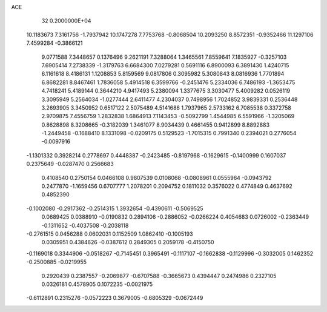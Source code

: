 ACE                                                                             
   32  0.2000000E+04
  10.1183673   7.3161756  -1.7937942  10.1747278   7.7753768  -0.8068504
  10.2093250   8.8572351  -0.9352466  11.1297106   7.4599284  -0.3866121
   9.0771588   7.3448657   0.1376496   9.2621191   7.3288064   1.3465561
   7.8559641   7.1835927  -0.3257103   7.6905414   7.2738339  -1.3179763
   6.6684300   7.0279281   0.5691116   6.8900093   6.3891430   1.4240715
   6.1161618   8.4186131   1.1208853   5.8159569   9.0817806   0.3095982
   5.3080843   8.0816936   1.7701894   6.8682281   8.8467461   1.7836058
   5.4914518   6.3599766  -0.2451476   5.2334036   6.7486193  -1.3653475
   4.7418241   5.4189144   0.3644210   4.9417493   5.2380094   1.3377675
   3.3030477   5.4009282   0.0526119   3.3095949   5.2564034  -1.0277444
   2.6411477   4.2304037   0.7498956   1.7024852   3.9839331   0.2536448
   3.2693905   3.3450952   0.6517122   2.5075489   4.5141686   1.7937965
   2.5733162   6.7085538   0.3372758   2.9709875   7.4556759   1.2832838
   1.6864913   7.1143453  -0.5092799   1.4544985   6.5591966  -1.3205069
   0.8628898   8.3208665  -0.3182039   1.3461077   8.9034439   0.4661455
   0.9412899   8.8892883  -1.2449458  -0.1688410   8.1331098  -0.0209175
   0.5129523  -1.7015315   0.7991340   0.2394021   0.2776054  -0.0097916
  -1.1301332   0.3928214   0.2778697   0.4448387  -0.2423485  -0.8197968
  -0.1629615  -0.1400999   0.1607037   0.2375649  -0.0287470   0.2566683
   0.4108540   0.2750154   0.0466108   0.9807539   0.0108068  -0.0808961
   0.0555964  -0.0943792   0.2477870  -1.1659456   0.6707777   1.2078201
   0.2094752   0.1811032   0.3576022   0.4774849   0.4637692   0.4852390
  -0.1002080  -0.2917362  -0.2514315   1.3932654  -0.4390611  -0.5069525
   0.0689425   0.0388910  -0.0190832   0.2894106  -0.2886052  -0.0266224
   0.4054683   0.0726002  -0.2363449  -0.1311652  -0.4037508  -0.2038118
  -0.2761515   0.0456288   0.0602031   0.1152509   1.0862410  -0.1005193
   0.0305951   0.4384626  -0.0387612   0.2849305   0.2059178  -0.4150750
  -0.1169018   0.3344906  -0.0518267  -0.7145451   0.3965491  -0.1117107
  -0.1662838  -0.1129996  -0.3032005   0.1462352  -0.2500885  -0.0219955
   0.2920439   0.2387557  -0.2069877  -0.6707588  -0.3665673   0.4394447
   0.2474986   0.2327105   0.0326181   0.4578905   0.1072235  -0.0021975
  -0.6112891   0.2315276  -0.0572223   0.3679005  -0.6805329  -0.0672449
